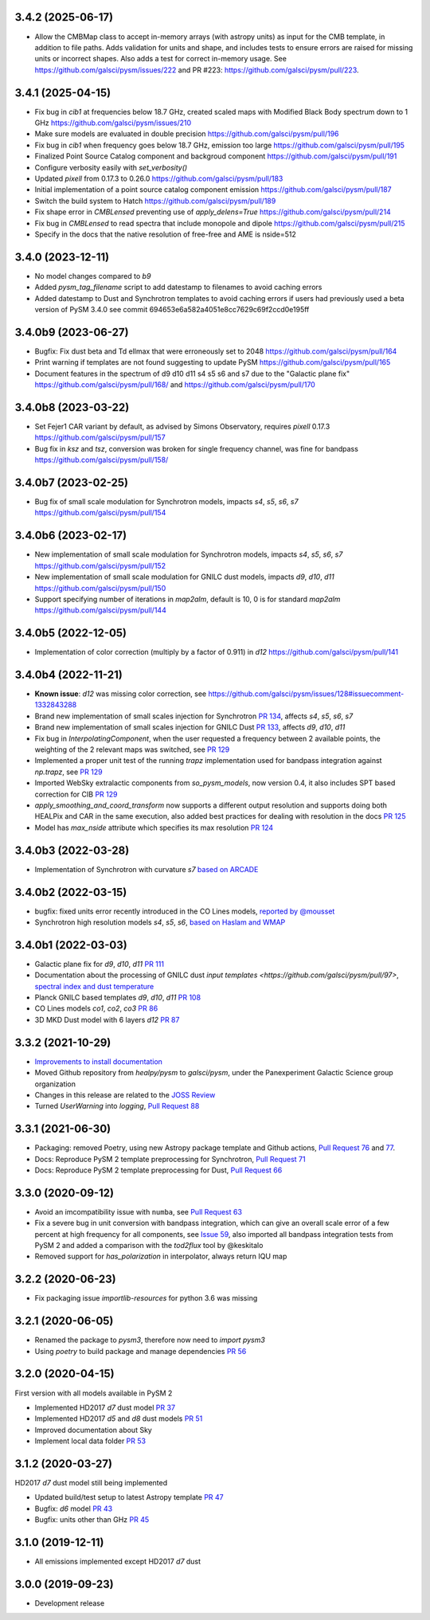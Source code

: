 3.4.2 (2025-06-17)
==================
- Allow the CMBMap class to accept in-memory arrays (with astropy units) as input for the CMB template, in addition to file paths. Adds validation for units and shape, and includes tests to ensure errors are raised for missing units or incorrect shapes. Also adds a test for correct in-memory usage. See https://github.com/galsci/pysm/issues/222 and PR #223: https://github.com/galsci/pysm/pull/223.

3.4.1 (2025-04-15)
==================
- Fix bug in `cib1` at frequencies below 18.7 GHz, created scaled maps with Modified Black Body spectrum down to 1 GHz https://github.com/galsci/pysm/issues/210
- Make sure models are evaluated in double precision https://github.com/galsci/pysm/pull/196
- Fix bug in `cib1` when frequency goes below 18.7 GHz, emission too large https://github.com/galsci/pysm/pull/195
- Finalized Point Source Catalog component and backgroud component https://github.com/galsci/pysm/pull/191
- Configure verbosity easily with `set_verbosity()`
- Updated `pixell` from 0.17.3 to 0.26.0 https://github.com/galsci/pysm/pull/183
- Initial implementation of a point source catalog component emission https://github.com/galsci/pysm/pull/187
- Switch the build system to Hatch https://github.com/galsci/pysm/pull/189
- Fix shape error in `CMBLensed` preventing use of `apply_delens=True` https://github.com/galsci/pysm/pull/214
- Fix bug in `CMBLensed` to read spectra that include monopole and dipole  https://github.com/galsci/pysm/pull/215
- Specify in the docs that the native resolution of free-free and AME is nside=512

3.4.0 (2023-12-11)
==================

- No model changes compared to `b9`
- Added `pysm_tag_filename` script to add datestamp to filenames to avoid caching errors
- Added datestamp to Dust and Synchrotron templates to avoid caching errors if users had previously used a beta version of PySM 3.4.0 see commit 694653e6a582a4051e8cc7629c69f2ccd0e195ff

3.4.0b9 (2023-06-27)
====================

- Bugfix: Fix dust beta and Td ellmax that were erroneously set to 2048 https://github.com/galsci/pysm/pull/164
- Print warning if templates are not found suggesting to update PySM https://github.com/galsci/pysm/pull/165
- Document features in the spectrum of d9 d10 d11 s4 s5 s6 and s7 due to the "Galactic plane fix" https://github.com/galsci/pysm/pull/168/ and https://github.com/galsci/pysm/pull/170

3.4.0b8 (2023-03-22)
====================

- Set Fejer1 CAR variant by default, as advised by Simons Observatory, requires `pixell` 0.17.3 https://github.com/galsci/pysm/pull/157
- Bug fix in `ksz` and `tsz`, conversion was broken for single frequency channel, was fine for bandpass https://github.com/galsci/pysm/pull/158/

3.4.0b7 (2023-02-25)
====================

- Bug fix of small scale modulation for Synchrotron models, impacts `s4`, `s5`, `s6`, `s7` https://github.com/galsci/pysm/pull/154

3.4.0b6 (2023-02-17)
====================

- New implementation of small scale modulation for Synchrotron models, impacts `s4`, `s5`, `s6`, `s7` https://github.com/galsci/pysm/pull/152
- New implementation of small scale modulation for GNILC dust models, impacts `d9`, `d10`, `d11` https://github.com/galsci/pysm/pull/150
- Support specifying number of iterations in `map2alm`, default is 10, 0 is for standard `map2alm` https://github.com/galsci/pysm/pull/144

3.4.0b5 (2022-12-05)
====================

- Implementation of color correction (multiply by a factor of 0.911) in `d12` https://github.com/galsci/pysm/pull/141

3.4.0b4 (2022-11-21)
====================

- **Known issue**: `d12` was missing color correction, see https://github.com/galsci/pysm/issues/128#issuecomment-1332843288
- Brand new implementation of small scales injection for Synchrotron `PR 134 <https://github.com/galsci/pysm/pull/134>`_, affects `s4`, `s5`, `s6`, `s7`
- Brand new implementation of small scales injection for GNILC Dust `PR 133 <https://github.com/galsci/pysm/pull/133>`_, affects `d9`, `d10`, `d11`
- Fix bug in `InterpolatingComponent`, when the user requested a frequency between 2 available points, the weighting of the 2 relevant maps was switched, see `PR 129 <https://github.com/galsci/pysm/pull/129>`_
- Implemented a proper unit test of the running `trapz` implementation used for bandpass integration against `np.trapz`, see `PR 129 <https://github.com/galsci/pysm/pull/129>`_
- Imported WebSky extralactic components from `so_pysm_models`, now version 0.4, it also includes SPT based correction for CIB `PR 129 <https://github.com/galsci/pysm/pull/129>`_
- `apply_smoothing_and_coord_transform` now supports a different output resolution and supports doing both HEALPix and CAR in the same execution, also added best practices for dealing with resolution in the docs `PR 125 <https://github.com/galsci/pysm/pull/125>`_
- Model has `max_nside` attribute which specifies its max resolution `PR 124 <https://github.com/galsci/pysm/pull/124>`_

3.4.0b3 (2022-03-28)
====================

- Implementation of Synchrotron with curvature `s7` `based on ARCADE <https://github.com/galsci/pysm/pull/115>`_

3.4.0b2 (2022-03-15)
====================

- bugfix: fixed units error recently introduced in the CO Lines models, `reported by @mousset <https://github.com/galsci/pysm/issues/113>`_
- Synchrotron high resolution models `s4`, `s5`, `s6`, `based on Haslam and WMAP <https://github.com/galsci/pysm/pull/106>`_

3.4.0b1 (2022-03-03)
====================

- Galactic plane fix for `d9`, `d10`, `d11` `PR 111 <https://github.com/galsci/pysm/pull/111>`_
- Documentation about the processing of GNILC dust `input templates <https://github.com/galsci/pysm/pull/97>`, `spectral index and dust temperature <https://github.com/galsci/pysm/pull/104>`_
- Planck GNILC based templates `d9`, `d10`, `d11` `PR 108 <https://github.com/galsci/pysm/pull/108>`_
- CO Lines models `co1`, `co2`, `co3` `PR 86 <https://github.com/galsci/pysm/pull/86>`_
- 3D MKD Dust model with 6 layers `d12` `PR 87 <https://github.com/galsci/pysm/pull/87>`_

3.3.2 (2021-10-29)
==================

- `Improvements to install documentation <https://github.com/galsci/pysm/pull/93>`_
- Moved Github repository from `healpy/pysm` to `galsci/pysm`, under the Panexperiment Galactic Science group organization
- Changes in this release are related to the `JOSS Review <https://github.com/openjournals/joss-reviews/issues/3783>`_
- Turned `UserWarning` into `logging`, `Pull Request 88 <https://github.com/galsci/pysm/pull/88>`_

3.3.1 (2021-06-30)
==================

- Packaging: removed Poetry, using new Astropy package template and Github actions, `Pull Request 76 <https://github.com/galsci/pysm/pull/76>`_ and `77 <https://github.com/galsci/pysm/pull/77>`_.
- Docs: Reproduce PySM 2 template preprocessing for Synchrotron, `Pull Request 71 <https://github.com/galsci/pysm/pull/71>`_
- Docs: Reproduce PySM 2 template preprocessing for Dust, `Pull Request 66 <https://github.com/galsci/pysm/pull/66>`_

3.3.0 (2020-09-12)
==================

- Avoid an imcompatibility issue with ``numba``, see `Pull Request 63 <https://github.com/galsci/pysm/pull/63>`_
- Fix a severe bug in unit conversion with bandpass integration, which can give an overall scale error of a few percent at high frequency for all components, see `Issue 59 <https://github.com/galsci/pysm/issues/59>`_, also imported all bandpass integration tests from PySM 2 and added a comparison with the `tod2flux` tool by @keskitalo
- Removed support for `has_polarization` in interpolator, always return IQU map

3.2.2 (2020-06-23)
==================

- Fix packaging issue `importlib-resources` for python 3.6 was missing

3.2.1 (2020-06-05)
==================

- Renamed the package to `pysm3`, therefore now need to `import pysm3`
- Using `poetry` to build package and manage dependencies `PR 56 <https://github.com/galsci/pysm/pull/56>`_

3.2.0 (2020-04-15)
==================

First version with all models available in PySM 2

- Implemented HD2017 `d7` dust model `PR 37 <https://github.com/galsci/pysm/pull/37>`_
- Implemented HD2017 `d5` and `d8` dust models `PR 51 <https://github.com/galsci/pysm/pull/51>`_
- Improved documentation about Sky
- Implement local data folder `PR 53 <https://github.com/galsci/pysm/pull/53>`_

3.1.2 (2020-03-27)
==================

HD2017 `d7` dust model still being implemented

- Updated build/test setup to latest Astropy template `PR 47 <https://github.com/galsci/pysm/pull/47>`_
- Bugfix: `d6` model `PR 43 <https://github.com/galsci/pysm/pull/43>`_
- Bugfix: units other than GHz `PR 45 <https://github.com/galsci/pysm/pull/45>`_

3.1.0 (2019-12-11)
==================

- All emissions implemented except HD2017 `d7` dust

3.0.0 (2019-09-23)
==================

- Development release
